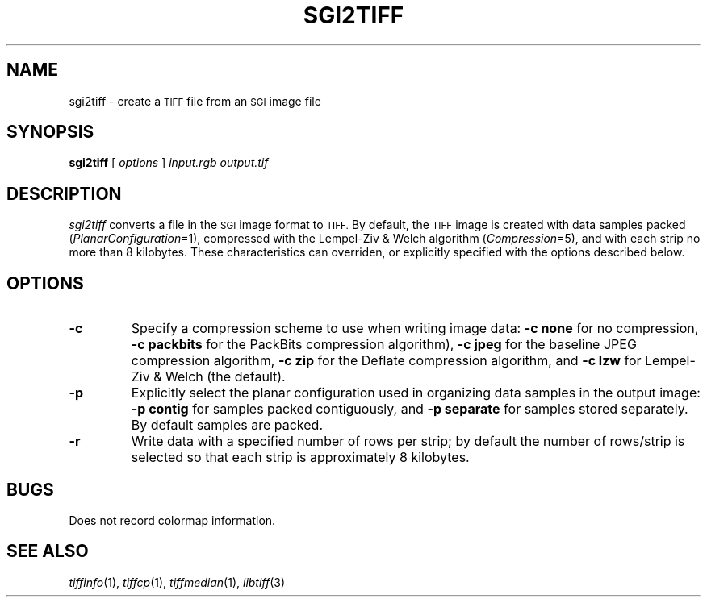 .\"	$Header: /d1/sam/tiff/man/RCS/sgi2tiff.1,v 1.9 1997/08/29 21:48:01 sam Exp $
.\"
.\" Copyright (c) 1991-1997 Sam Leffler
.\" Copyright (c) 1991-1997 Silicon Graphics, Inc.
.\"
.\" Permission to use, copy, modify, distribute, and sell this software and 
.\" its documentation for any purpose is hereby granted without fee, provided
.\" that (i) the above copyright notices and this permission notice appear in
.\" all copies of the software and related documentation, and (ii) the names of
.\" Sam Leffler and Silicon Graphics may not be used in any advertising or
.\" publicity relating to the software without the specific, prior written
.\" permission of Sam Leffler and Silicon Graphics.
.\" 
.\" THE SOFTWARE IS PROVIDED "AS-IS" AND WITHOUT WARRANTY OF ANY KIND, 
.\" EXPRESS, IMPLIED OR OTHERWISE, INCLUDING WITHOUT LIMITATION, ANY 
.\" WARRANTY OF MERCHANTABILITY OR FITNESS FOR A PARTICULAR PURPOSE.  
.\" 
.\" IN NO EVENT SHALL SAM LEFFLER OR SILICON GRAPHICS BE LIABLE FOR
.\" ANY SPECIAL, INCIDENTAL, INDIRECT OR CONSEQUENTIAL DAMAGES OF ANY KIND,
.\" OR ANY DAMAGES WHATSOEVER RESULTING FROM LOSS OF USE, DATA OR PROFITS,
.\" WHETHER OR NOT ADVISED OF THE POSSIBILITY OF DAMAGE, AND ON ANY THEORY OF 
.\" LIABILITY, ARISING OUT OF OR IN CONNECTION WITH THE USE OR PERFORMANCE 
.\" OF THIS SOFTWARE.
.\"
.if n .po 0
.TH SGI2TIFF 1 "October 15, 1995"
.SH NAME
sgi2tiff \- create a
.SM TIFF
file from an
.SM SGI
image file
.SH SYNOPSIS
.B sgi2tiff
[
.I options
]
.I input.rgb
.I output.tif
.SH DESCRIPTION
.I sgi2tiff
converts a file in the 
.SM SGI
image format to
.SM TIFF.
By default, the
.SM TIFF
image is created with data samples packed (\c
.IR PlanarConfiguration =1),
compressed with the Lempel-Ziv & Welch algorithm (\c
.IR Compression =5),
and with each strip no more than 8 kilobytes.
These characteristics can overriden, or explicitly specified
with the options described below.
.SH OPTIONS
.TP
.B \-c
Specify a compression scheme to use when writing image data:
.B "\-c none"
for no compression,
.B "-c packbits"
for the PackBits compression algorithm),
.B "-c jpeg"
for the baseline JPEG compression algorithm,
.B "-c zip
for the Deflate compression algorithm,
and
.B "\-c lzw"
for Lempel-Ziv & Welch (the default).
.TP
.B \-p
Explicitly select the planar configuration used in organizing
data samples in the output image:
.B "\-p contig"
for samples packed contiguously, and
.B "\-p separate"
for samples stored separately.
By default samples are packed.
.TP
.B \-r
Write data with a specified number of rows per strip;
by default the number of rows/strip is selected so that each strip
is approximately 8 kilobytes.
.SH BUGS
Does not record colormap information.
.SH "SEE ALSO"
.IR tiffinfo (1),
.IR tiffcp (1),
.IR tiffmedian (1),
.IR libtiff (3)
